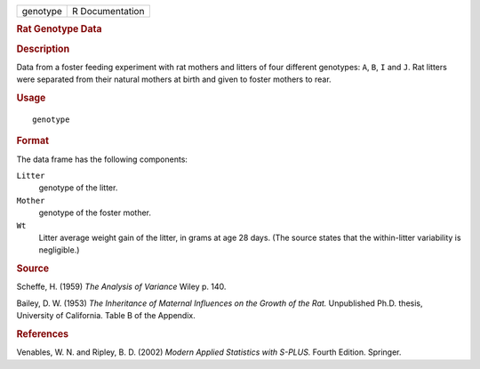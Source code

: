 .. container::

   .. container::

      ======== ===============
      genotype R Documentation
      ======== ===============

      .. rubric:: Rat Genotype Data
         :name: rat-genotype-data

      .. rubric:: Description
         :name: description

      Data from a foster feeding experiment with rat mothers and litters
      of four different genotypes: ``A``, ``B``, ``I`` and ``J``. Rat
      litters were separated from their natural mothers at birth and
      given to foster mothers to rear.

      .. rubric:: Usage
         :name: usage

      ::

         genotype

      .. rubric:: Format
         :name: format

      The data frame has the following components:

      ``Litter``
         genotype of the litter.

      ``Mother``
         genotype of the foster mother.

      ``Wt``
         Litter average weight gain of the litter, in grams at age 28
         days. (The source states that the within-litter variability is
         negligible.)

      .. rubric:: Source
         :name: source

      Scheffe, H. (1959) *The Analysis of Variance* Wiley p. 140.

      Bailey, D. W. (1953) *The Inheritance of Maternal Influences on
      the Growth of the Rat.* Unpublished Ph.D. thesis, University of
      California. Table B of the Appendix.

      .. rubric:: References
         :name: references

      Venables, W. N. and Ripley, B. D. (2002) *Modern Applied
      Statistics with S-PLUS.* Fourth Edition. Springer.
